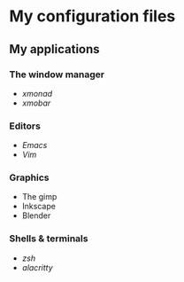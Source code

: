 * My configuration files
** My applications
*** The window manager
- [[src/.xmonad/][xmonad]]
- [[src/.config/xmobar][xmobar]]

*** Editors
- [[.config/emacs][Emacs]]
- [[src/.vim/][Vim]]

*** Graphics
- The gimp
- Inkscape
- Blender

*** Shells & terminals
- [[src/.config/zsh][zsh]]
- [[src/.config/alacritty][alacritty]]

